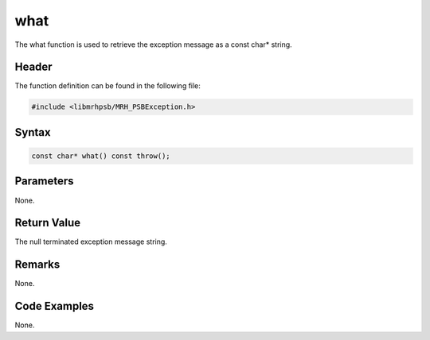 what
====
The what function is used to retrieve the exception message as 
a const char* string.

Header
------
The function definition can be found in the following file:

.. code-block:: c

    #include <libmrhpsb/MRH_PSBException.h>


Syntax
------
.. code-block:: c

    const char* what() const throw();


Parameters
----------
None.

Return Value
------------
The null terminated exception message string.

Remarks
-------
None.

Code Examples
-------------
None.